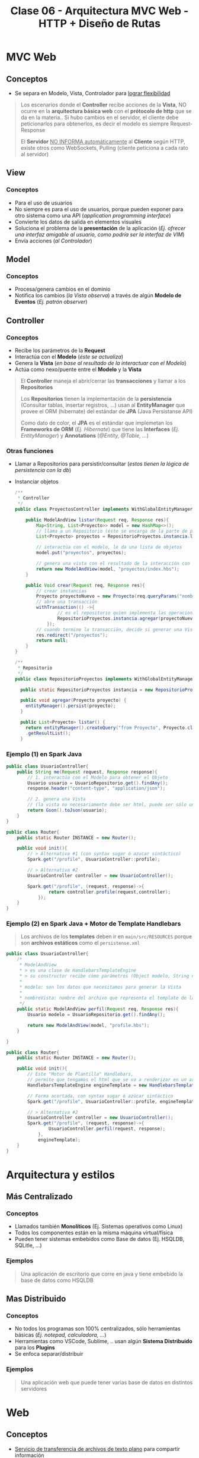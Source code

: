 #+TITLE: Clase 06 - Arquitectura MVC Web - HTTP + Diseño de Rutas
* MVC Web
** Conceptos
   - Se separa en Modelo, Vista, Controlador para _lograr flexibilidad_

   #+BEGIN_QUOTE
   Los escenarios donde el *Controller* recibe acciones de la *Vista*,
   NO ocurre en la *arquitectura básica web* con el *prótocolo de http* que se da en la materia..
   Si hubo cambios en el servidor, el cliente debe peticionarlos para obtenerlos,
   es decir el modelo es siempre Request-Response

   El *Servidor* _NO INFORMA automáticamente_ al *Cliente* según HTTP,
   existe otros como WebSockets, Pulling (cliente peticiona a cada rato al servidor)
   #+END_QUOTE
** View
*** Conceptos
   - Para el uso de usuarios
   - No siempre es para el uso de usuarios, porque pueden exponer para otro sistema como una API (/application programming interface/)
   - Convierte los datos de salida en elementos visuales
   - Soluciona el problema de la *presentación* de la aplicación
     (/Ej. ofrecer una interfaz amigable al usuario, como podría ser la interfaz de VIM/)
   - Envía acciones (/al Controlador/)
** Model
*** Conceptos
    - Procesa/genera cambios en el dominio
    - Notifica los cambios (/la Vista observa/) a través de algún *Modelo de Eventos* (/Ej. patrón observer/)

    #+BEGIN_COMMENT
    Puede trabajar con varias Vistas
    #+END_COMMENT
** Controller
*** Conceptos
    - Recibe los parámetros de la *Request*
    - Interactúa con el *Modelo* (/éste se actualiza/) 
    - Genera la *Vista* (/en base al resultado de la interactuar con el Modelo/)
    - Actúa como nexo/puente entre el *Modelo* y la *Vista*

    #+BEGIN_QUOTE
    El *Controller* maneja el abrir/cerrar las *transacciones* y llamar a los *Repositorios*
    
    Los *Repositorios* tienen la implementación de la *persistencia* (Consultar tablas, insertar registros, ...)
    usan al *EntityManager* que provee el ORM (hibernate) del estándar de *JPA* (Java Persistanse API)

    Como dato de color, el *JPA* es el estándar que implemetan los *Frameworks de ORM* (/Ej. Hibernate/)
    que tiene las *Interfaces* (/Ej. EntityManager/) y *Annotations* (/@Entity, @Table, .../)
    #+END_QUOTE
*** Otras funciones
    - Llamar a Repositorios para persistir/consultar (/estos tienen la lógica de persistencia con la db/)
    - Instanciar objetos
        
      #+BEGIN_SRC java
        /**
         ,* Controller
         ,*/
        public class ProyectosController implements WithGlobalEntityManager, TransactionalOps{
        
            public ModelAndView listar(Request req, Response res){
                Map<String, List<Proyecto>> model = new HashMap<>();
                // llama a un Repositorio (éste se encarga de la parte de persistencia, en este caso solo para consultar un conjunto de registros)
                List<Proyecto> proyectos = RepositorioProyectos.instancia.listar();
        
                // interactúa con el modelo, le da una lista de objetos
                model.put("proyectos", proyectos);
        
                // genera una vista con el resultado de la interacción con el modelo
                return new ModelAndView(model, "proyectos/index.hbs");
            }
        
            public Void crear(Request req, Response res){
                // crear instancias
                Proyecto proyectoNuevo = new Proyecto(req.queryParams("nombre"), new BigDecimal(req.queryParams("costo")));
                // abre una transacción
                withTransaction(() ->{
                        // es el repositorio quien implementa las operaciones de persistencia en la db
                        RepositorioProyectos.instancia.agregar(proyectoNuevo);
                    });
                // cuando termine la transacción, decide si generar una Vista ó sólo redireccionar
                res.redirect("/proyectos");
                return null;
            }
        }
        
        /**
         ,* Repositorio
         ,*/
        public class RepositorioProyectos implements WithGlobalEntityManager{
        
          public static RepositorioProyectos instancia = new RepositorioProyectos();
        
          public void agregar(Proyecto proyecto) {
            entityManager().persist(proyecto);
          }
        
          public List<Proyecto> listar() {
            return entityManager().createQuery("from Proyecto", Proyecto.class)
            .getResultList();
          }
      #+END_SRC
*** Ejemplo (1) en Spark Java
    #+BEGIN_SRC java
      public class UsuarioController{
          public String me(Request request, Response response){
              // 1. interactúa con el Modelo para obtener el Objeto
              Usuario usuario = UsuarioRepositorio.get().findAny();
              response.header("content-type", "application/json");
      
              // 2. genera una Vista
              // (la vista no necesariamente debe ser html, puede ser sólo una Respuesta a una Petición)
              return Gson().toJson(usuario);
          }
      }
      
      public class Router{
          public static Router INSTANCE = new Router();
      
          public void init(){      
              // > Alternativa #1 (con syntax sugar ó azucar sintáctico)
              Spark.get("/profile", UsuarioController::profile);
      
              // > Alternativa #2
              UsuarioController controller = new UsuarioController();
              
              Spark.get("/profile", (request, response)->{
                      return controller.profile(request,controller);
                  });
          }
      }
    #+END_SRC
*** Ejemplo (2) en Spark Java + Motor de Template Handlebars
    #+BEGIN_QUOTE
    Los archivos de los *templates* deben ir en ~main/src/RESOURCES~
    porque son *archivos estáticos* como el ~persistense.xml~
    #+END_QUOTE
    
    #+BEGIN_SRC java
      public class UsuarioController{
          /*
           ,* ModelAndView
           ,* > es una clase de HandlebarsTemplateEngine
           ,* > su constructor recibe como parámetros (Object modelo, String nombreVista)
           ,*
           ,* modelo: son los datos que necesitamos para generar la Vista
           ,*
           ,* nombreVista: nombre del archivo que representa el template de la Vista
           ,*/
          public static ModelAndView perfil(Request req, Response res){
              Usuario modelo = UsuarioRepositorio.get().findAny();
      
              return new ModelAndView(model, "profile.hbs");
          }
      
      }
      
      public class Router{
          public static Router INSTANCE = new Router();
      
          public void init(){
              // Este "Motor de Plantilla" Handlebars,
              // permite que tengamos el html que se va a renderizar en un archivo .hbs separado
              HandlebarsTemplateEngine engineTemplate = new HandlebarsTemplateEngine();
      
              // Forma acortada, con syntax sugar ó azúcar sintáctico
              Spark.get("/profile", UsuarioController::profile, engineTemplate, engineTemplate);
      
              // > Alternativa #2
              UsuarioController controller = new UsuarioController();
              Spark.get("/profile", (request, response)->{
                      UsuarioController.perfil(request, response);
                  },
                  engineTemplate);
          }
      }
    #+END_SRC
* Arquitectura y estilos
** Más Centralizado
*** Conceptos
    - Llamados también *Monolíticos* (Ej. Sistemas operativos como Linux)
    - Todos los componentes están en la misma máquina virtual/física
    - Pueden tener sistemas embebidos como Base de datos (Ej. HSQLDB, SQLitle, ...)
*** Ejemplos
    #+BEGIN_QUOTE
    Una aplicación de escritorio que corre en java y tiene embebido la base de datos como HSQLDB
    #+END_QUOTE
** Mas Distribuido
*** Conceptos
    - No todos los programas son 100% centralizados, sólo herramientas básicas (/Ej. notepad, calculadora, .../)
    - Herramientas como VSCode, Sublime, .. usan algún *Sistema Distribuido* para los *Plugins*
    - Se enfoca separar/distribuir
*** Ejemplos
    #+BEGIN_QUOTE
    Una aplicación web que puede tener varias base de datos en distintos servidores
    #+END_QUOTE
* Web
** Conceptos
  - _Servicio de transferencia de archivos de texto plano_ para compartir información
  - Es un *sistema distribuido* porque la información puede estar en distintos lugares

  #+BEGIN_QUOTE
  El *FTP* tambien es un servicio de transferencia de archivos que puede correr en la red
  enfocada a listar/descargar/subir de archivos
  #+END_QUOTE
** Hypertext
   - Es un concepto de que la Web en realidad NO sólo es *texto plano*, si no *texto enriquecido*
   - El *texto plano* es enriquecido con *hipervinculos* con la etiqueta anchor/ancla ~<a href=''></a>~
   - La información es vinculada con enlaces que conectan al mismo sitio web ó con sitios web externos
** Hyper Text Markup Language (HTML)
   - HTML significa *Lenguaje de etiquetas de hipertexto*
   - El *texto plano* es enriquecido con *etiquetas* (/Ej. p, ul, ol, li, h1,h2,h3, div, span, ../)
   - Las etiquetas/tags dan un significado semántico al texto, pero también puede tener una interpretación visual (/por el browser/)
* Protocolo HTTP (Hypertext Transfer Protocol)
  - Su traducción es *Protocolo de transferencia de hipertexto*
  - El prótocolo es *pedido-respuesta*
  - Es *stateless* (/después que alguien le hizo un Request y le respondió, se olvida de éste/)
* Arquitectura Cliente-Servidor
** Conceptos
  - NO siempre tiene que ser *Protocolo HTTP* puede ser otros
  - Cliente-Servidor se da sólo si existe el flujo *Pedido(Request) <--> Respuesta(Response)*
  - _Los SERVIDORES_: *centralizan la información* (/tienen más información que el cliente/) y sólo pueden *responder Pedidos* (Response)
  - _Los CLIENTES_: sólo pueden hacer *Pedidos de recursos* (Requests)

  #+BEGIN_QUOTE
  El flujo de comunicación Cliente-Servidor es
  
  Cliente (pedido/request) --> Servidor,  Cliente <-- (respuesta/response) Servidor
  #+END_QUOTE
** Aplicaciones web
   - Para _saber en donde está ubicada la lógica_, se piensa _en donde se ejecuta_
   - MVC del lado servidor se lo conoce como "liviano"
   - En un Cliente-Servidor puede tener repartido entre ambos
     1. Datos
     2. Lógica de Vista (/su mayoría suele estar en el lado del Cliente, ej. es el Browser quien ejecuta la lógica y renderiza/)
     3. Lógica de Dominio (/en su mayoría suele estar en el Servidor, por seguridad/)
* Arquitectura Clásica Web - MVC Web
** Modelo que NO es correcto
  Este modelo NO es correcto porque _el Servidor no puede notificar cambios en cualquier momento_
  1. ~(Cliente -> Servidor)~ *Vista* envía acciones al *Controlador*
  2. ~(Servidor)~ El *Controlador* ejecuta los pasos e interactúa con el *Modelo*
  3. ~(Servidor)~ El *Modelo* representa dominio+persistencia
  4. ~(Cliente <- Servidor)~ El servidor notifica cambios y la Vista observa <-- acá está el PROBLEMA
** Modelo correcto
  1. ~(CLIENTE -pedido-> SERVIDOR)~ la *Vista* envía acciones al *Controlador*
  2. El *Controlador* ejecuta los pasos e interactúa con el *Modelo*
  3. El *Modelo* realiza los cambios (/si se necesita/) y notifica los cambios al *Controlador* como respuesta (Response)
  4. ~(CLIENTE <-respuesta- SERVIDOR)~ el *Controlador* envía los datos de la *Vista* nueva (si hubiese cambios hechos por el Modelo)

  #+BEGIN_QUOTE
  El modelo *MVC Web clásico* es menos interactivo que el *MVC de Escritorio*
  para que el Cliente vea los cambios debe refrescar la página para peticionar los cambios al Servidor
  ó..  algún script que fuerza el refresco de la página (/Ej. con javascript/)
  #+END_QUOTE
* REST (Representational State Transfer)
  - Son convenciones
  - Es una *interfaz para conectar varios sistemas* basados en el *protocolo HTTP*
    (/para obtener datos ó generar operaciones esos datos/)
  - Usa los métodos básicos de HTTP (POST, GET, PUT, PATCH, DELETE)

  |----------+-------------------------------------|
  | Método   | Descripción                         |
  |----------+-------------------------------------|
  | ~POST~   | Para *crear* un recurso nuevo       |
  |----------+-------------------------------------|
  | ~GET~    | Para *obtener* un recurso existente |
  |----------+-------------------------------------|
  | ~PUT~    | Para *modificar* un recurso         |
  |----------+-------------------------------------|
  | ~DELETE~ | Para *borrar* un recurso            |
  |----------+-------------------------------------|
* MIME TYPE (Multipurpose Internet Mail Extension)
  - Es el estandar de mandar contenido a través de la red
  - Indíca el como se debe transferir la información, en que formato (/Ej. text/html, application/json, ../)
  - Figura en los Headers/Cabecera de respuesta del Servidor
* CURL
** Conceptos
  - Es un *cliente HTTP* de lineas de comandos (/que se usa en una terminal/)
  - Cuando usamos el comando ~CURL~ en una terminal

  *Observación:*
  - El navegador web es *Cliente HTTP* con interfaz más común
** Estados
   - 200 si todo está ok (una lista vacia podria dar un 200, depende de la implementaciòn)
   - 404 si hay un error
** Cuerpo
  - ~content-length:~ es la cant. de caracteres que nos devuelve el servidor en el Body/Cuerpo
** Metodos
   |-----------+----------------------------------------------------------------------------|
   | Método    | Descripción                                                                |
   |-----------+----------------------------------------------------------------------------|
   | ~XGET~    | Para peticionar uno o varios recursos (/Es el método por default en CURL/) |
   |-----------+----------------------------------------------------------------------------|
   | ~XPOST~   | Para crear un recurso                                                      |
   |-----------+----------------------------------------------------------------------------|
   | ~XDELETE~ | Para borrar un recurso                                                     |
   |-----------+----------------------------------------------------------------------------|

  *Observación:*
  - Si usamos el parámetro ~-i~ nos da información de las cabeceras/headers
** QueryParams
   - Es una *convención de REST* para filtrar una *colección de recursos* (/hay que desarrollarla/)
   - Aplica sobre las peticiones *orientadas a recursos* (REST)
   - Se aplica sobre la *Request* (petición)
   - Aplica un filtro, devuelve otra lista de objetos con ese filtro aplicado
   - Es similar a la "orientada a procedimientos" pero aplica sobre la "orientada a recursos" (REST)

   #+BEGIN_QUOTE
   Un ejemplo general sería el dominio (Ej. www.google.com)
   seguido de la ruta (Ej. /ventas)
   seguido de parámetros, concatenados con el &
   
   1. domino/ruta?param1=value1&param2=value
   2. unmercado.com.ar/ventas?productoId=50
   3. unmercado.com.ar/ventas?categoriaId=12&productoId=50

   Si hicieramos las peticiones con las convenciones *REST* sería lo mismo,
   excepto que no necesitamos incluir el dominio
   #+END_QUOTE
** Ejemplos con CURL
*** XGET - Pedir Headers/Cabeceras
    #+BEGIN_SRC shell :results raw
      # sabemos que este recurso con id=500 no existe
      # con -i obtenemos información de las cabeceras
      curl -i -XGET 'http://macowins-server.herokuapp.com/prendas/500'
    #+END_SRC

    #+RESULTS:
    HTTP/1.1 404 Not Found
    Server: Cowboy
    Connection: keep-alive
    X-Powered-By: Express
    Expires: -1
    Content-Type: text/html; charset=utf-8
    Content-Length: 0
    Etag: W/"0-2jmj7l5rSw0yVb/vlWAYkK/YBwk"
    Vary: Accept-Encoding
    Date: Sat, 23 Oct 2021 04:58:11 GMT
    Via: 1.1 vegur
*** XGET - Pedir un recurso (un object)
    #+BEGIN_SRC shell :results raw
      # - En la respuesta del servidor dentro del Body aparece el object en formato JSON
      # - En el Body debería aparecer sólo un objeto
      curl  -XGET 'http://macowins-server.herokuapp.com/prendas/2'
    #+END_SRC

    #+RESULTS:
    {
      "id": 2,
      "tipo": "pantalon",
      "talle": 36
    }
*** XDELETE - Borrar un recurso
    #+BEGIN_SRC shell :results raw
      curl  -XDELETE 'http://macowins-server.herokuapp.com/prendas/2'
    #+END_SRC

    #+RESULTS:
    {}
*** XGET - Pedir una Colección de recursos
    #+BEGIN_SRC shell :results raw
      # - En la respuesta del servidor dentro del Body aparece una colección de objects [ob1, ob2, ...] pero en formato JSON
      curl  -XGET 'http://macowins-server.herokuapp.com/prendas'
    #+END_SRC

    #+RESULTS:
    [
      {
        "id": 1,
        "tipo": "pantalon",
        "talle": 35
      },
      {
        "id": 3,
        "tipo": "pantalon",
        "talle": 37
      },
      {
        "id": 4,
        "tipo": "pantalon",
        "talle": 38
      }
    ]
*** XGET - Pedir una Colección de recursos filtrada con QueryParams
    #+BEGIN_SRC shell :results raw
      # - En la respuesta del servidor dentro del Body aparece una colección de objects [ob1, ob2, ...] pero en formato JSON
      # - Al pasarle un queryString estamos filtrando la colección, pero sigue devolviendo un colección
      # - Si pasamos /prendas?id=50 y ésta no existe, nos dará una colección vacía
      # - Si pasamos /prendas?id=5 y existe, nos dará una colección con 1 objeto
      curl  -XGET 'http://macowins-server.herokuapp.com/prendas?tipo=saco'
    #+END_SRC

    #+RESULTS:
    [
      {
        "id": 16,
        "tipo": "saco",
        "talle": "XS"
      },
      {
        "id": 17,
        "tipo": "saco",
        "talle": "S"
      },
      {
        "id": 18,
        "tipo": "saco",
        "talle": "M",
        "enStock": false
      },
      {
        "id": 19,
        "tipo": "saco",
        "talle": "L"
      },
      {
        "id": 20,
        "tipo": "saco",
        "talle": "XL"
      }
    ]

* Recursos
** Documentación de la Cursada UTN
  1. [[https://github.com/flbulgarelli/http-tutorial/tree/master/tutorial/es][Tutorial HTTP]]
